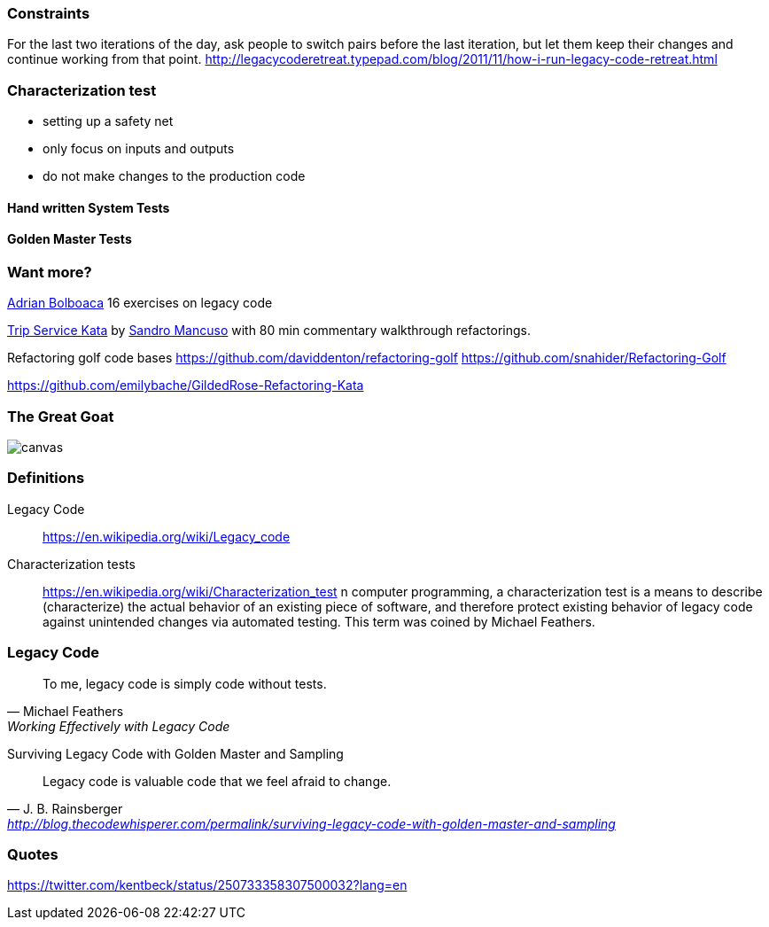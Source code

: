 === Constraints

For the last two iterations of the day, ask people to switch pairs before the last iteration, but let them keep their changes and continue working from that point.
http://legacycoderetreat.typepad.com/blog/2011/11/how-i-run-legacy-code-retreat.html

=== Characterization test

- setting up a safety net
- only focus on inputs and outputs
- do not make changes to the production code

==== Hand written System Tests

==== Golden Master Tests

=== Want more?

http://blog.adrianbolboaca.ro/2014/04/legacy-coderetreat/[Adrian Bolboaca] 16 exercises on legacy code

https://github.com/sandromancuso/trip-service-kata[Trip Service Kata^] by https://twitter.com/sandromancuso[Sandro Mancuso^] with 80 min commentary walkthrough refactorings.


Refactoring golf code bases
https://github.com/daviddenton/refactoring-golf
https://github.com/snahider/Refactoring-Golf

https://github.com/emilybache/GildedRose-Refactoring-Kata

[%notitle]
=== The Great Goat
image::https://upload.wikimedia.org/wikipedia/commons/b/b2/Hausziege_04.jpg[canvas,size=contain]


=== Definitions

Legacy Code:: https://en.wikipedia.org/wiki/Legacy_code

Characterization tests:: https://en.wikipedia.org/wiki/Characterization_test n computer programming, a characterization test is a means to describe (characterize) the actual behavior of an existing piece of software, and therefore protect existing behavior of legacy code against unintended changes via automated testing.
This term was coined by Michael Feathers.

=== Legacy Code
[quote, Michael Feathers, 'Working Effectively with Legacy Code']
____
To me, legacy code is simply code without tests.
____

Surviving Legacy Code with Golden Master and Sampling
[quote, J. B. Rainsberger, 'http://blog.thecodewhisperer.com/permalink/surviving-legacy-code-with-golden-master-and-sampling']
____
Legacy code is valuable code that we feel afraid to change.
____

=== Quotes

https://twitter.com/kentbeck/status/250733358307500032?lang=en